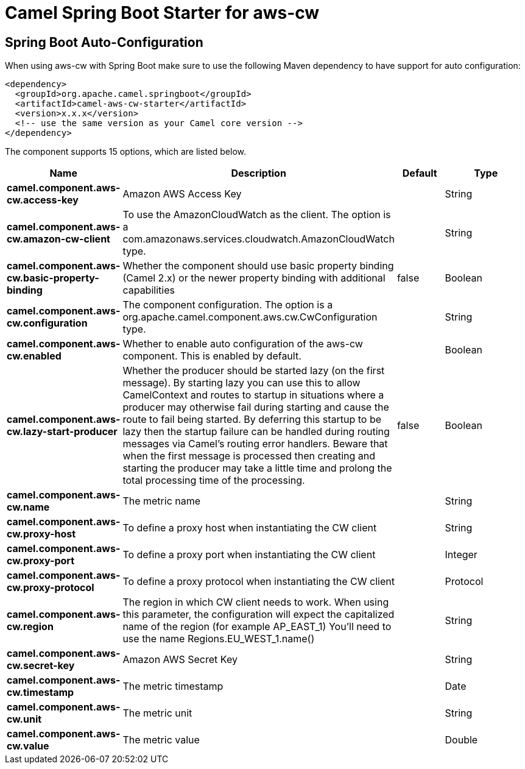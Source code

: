 // spring-boot-auto-configure options: START
:page-partial:
:doctitle: Camel Spring Boot Starter for aws-cw

== Spring Boot Auto-Configuration

When using aws-cw with Spring Boot make sure to use the following Maven dependency to have support for auto configuration:

[source,xml]
----
<dependency>
  <groupId>org.apache.camel.springboot</groupId>
  <artifactId>camel-aws-cw-starter</artifactId>
  <version>x.x.x</version>
  <!-- use the same version as your Camel core version -->
</dependency>
----


The component supports 15 options, which are listed below.



[width="100%",cols="2,5,^1,2",options="header"]
|===
| Name | Description | Default | Type
| *camel.component.aws-cw.access-key* | Amazon AWS Access Key |  | String
| *camel.component.aws-cw.amazon-cw-client* | To use the AmazonCloudWatch as the client. The option is a com.amazonaws.services.cloudwatch.AmazonCloudWatch type. |  | String
| *camel.component.aws-cw.basic-property-binding* | Whether the component should use basic property binding (Camel 2.x) or the newer property binding with additional capabilities | false | Boolean
| *camel.component.aws-cw.configuration* | The component configuration. The option is a org.apache.camel.component.aws.cw.CwConfiguration type. |  | String
| *camel.component.aws-cw.enabled* | Whether to enable auto configuration of the aws-cw component. This is enabled by default. |  | Boolean
| *camel.component.aws-cw.lazy-start-producer* | Whether the producer should be started lazy (on the first message). By starting lazy you can use this to allow CamelContext and routes to startup in situations where a producer may otherwise fail during starting and cause the route to fail being started. By deferring this startup to be lazy then the startup failure can be handled during routing messages via Camel's routing error handlers. Beware that when the first message is processed then creating and starting the producer may take a little time and prolong the total processing time of the processing. | false | Boolean
| *camel.component.aws-cw.name* | The metric name |  | String
| *camel.component.aws-cw.proxy-host* | To define a proxy host when instantiating the CW client |  | String
| *camel.component.aws-cw.proxy-port* | To define a proxy port when instantiating the CW client |  | Integer
| *camel.component.aws-cw.proxy-protocol* | To define a proxy protocol when instantiating the CW client |  | Protocol
| *camel.component.aws-cw.region* | The region in which CW client needs to work. When using this parameter, the configuration will expect the capitalized name of the region (for example AP_EAST_1) You'll need to use the name Regions.EU_WEST_1.name() |  | String
| *camel.component.aws-cw.secret-key* | Amazon AWS Secret Key |  | String
| *camel.component.aws-cw.timestamp* | The metric timestamp |  | Date
| *camel.component.aws-cw.unit* | The metric unit |  | String
| *camel.component.aws-cw.value* | The metric value |  | Double
|===
// spring-boot-auto-configure options: END
